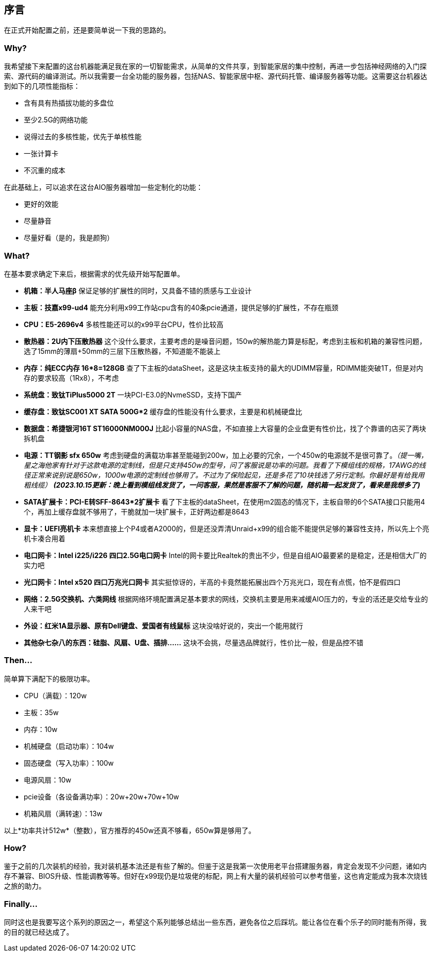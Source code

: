 == 序言

在正式开始配置之前，还是要简单说一下我的思路的。

=== Why?

我希望接下来配置的这台机器能满足我在家的一切智能需求，从简单的文件共享，到智能家居的集中控制，再进一步包括神经网络的入门探索、源代码的编译测试。所以我需要一台全功能的服务器，包括NAS、智能家居中枢、源代码托管、编译服务器等功能。这需要这台机器达到如下的几项性能指标：

- 含有具有热插拔功能的多盘位
- 至少2.5G的网络功能
- 说得过去的多核性能，优先于单核性能
- 一张计算卡
- 不沉重的成本

在此基础上，可以追求在这台AIO服务器增加一些定制化的功能：

- 更好的效能
- 尽量静音
- 尽量好看（是的，我是颜狗）

=== What?

在基本要求确定下来后，根据需求的优先级开始写配置单。

- *机箱：半人马座β* 保证足够的扩展性的同时，又具备不错的质感与工业设计
- *主板：技嘉x99-ud4* 能充分利用x99工作站cpu含有的40条pcie通道，提供足够的扩展性，不存在瓶颈
- *CPU：E5-2696v4* 多核性能还可以的x99平台CPU，性价比较高
- *散热器：2U内下压散热器* 这个没什么要求，主要考虑的是噪音问题，150w的解热能力算是标配，考虑到主板和机箱的兼容性问题，选了15mm的薄扇+50mm的三层下压散热器，不知道能不能装上
- *内存：纯ECC内存 16*8=128GB* 查了下主板的dataSheet，这是这块主板支持的最大的UDIMM容量，RDIMM能突破1T，但是对内存的要求较高（1Rx8），不考虑
- *系统盘：致钛TiPlus5000 2T* 一块PCI-E3.0的NvmeSSD，支持下国产
- *缓存盘：致钛SC001 XT SATA 500G*2* 缓存盘的性能没有什么要求，主要是和机械硬盘比
- *数据盘：希捷银河16T ST16000NM000J* 比起小容量的NAS盘，不如直接上大容量的企业盘更有性价比，找了个靠谱的店买了两块拆机盘
- *电源：TT钢影 sfx 650w* 考虑到硬盘的满载功率甚至能碰到200w，加上必要的冗余，一个450w的电源就不是很可靠了。_（提一嘴，星之海他家有针对于这款电源的定制线，但是只支持450w的型号，问了客服说是功率的问题。我看了下模组线的规格，17AWG的线径正常来说别说是650w，1000w电源的定制线也够用了。不过为了保险起见，还是多花了10块钱选了另行定制。你最好是有给我用粗线缆）_ *_(2023.10.15更新：晚上看到模组线发货了，一问客服，果然是客服不了解的问题，随机箱一起发货了，看来是我想多了)_*
- *SATA扩展卡：PCI-E转SFF-8643*2扩展卡* 看了下主板的dataSheet，在使用m2固态的情况下，主板自带的6个SATA接口只能用4个，再加上缓存盘就不够用了，干脆就加一块扩展卡，正好两边都是8643
- *显卡：UEFI亮机卡* 本来想直接上个P4或者A2000的，但是还没弄清Unraid+x99的组合能不能提供足够的兼容性支持，所以先上个亮机卡凑合用着
- *电口网卡：Intel i225/i226 四口2.5G电口网卡* Intel的网卡要比Realtek的贵出不少，但是自组AIO最要紧的是稳定，还是相信大厂的实力吧
- *光口网卡：Intel x520 四口万兆光口网卡* 其实挺惊讶的，半高的卡竟然能拓展出四个万兆光口，现在有点慌，怕不是假四口
- *网络：2.5G交换机、六类网线* 根据网络环境配置满足基本要求的网线，交换机主要是用来减缓AIO压力的，专业的活还是交给专业的人来干吧
- *外设：红米1A显示器、原有Dell键盘、爱国者有线鼠标* 这块没啥好说的，突出一个能用就行
- *其他杂七杂八的东西：硅脂、风扇、U盘、插排……* 这块不会挑，尽量选品牌就行，性价比一般，但是品控不错

=== Then...

简单算下满配下的极限功率。

- CPU（满载）：120w
- 主板：35w
- 内存：10w
- 机械硬盘（启动功率）：104w
- 固态硬盘（写入功率）：100w
- 电源风扇：10w
- pcie设备（各设备满功率）：20w+20w+70w+10w
- 机箱风扇（满转速）：13w

以上*功率共计512w*（整数），官方推荐的450w还真不够看，650w算是够用了。

=== How?

鉴于之前的几次装机的经验，我对装机基本法还是有些了解的。但鉴于这是我第一次使用老平台搭建服务器，肯定会发现不少问题，诸如内存不兼容、BIOS升级、性能调教等等。但好在x99现仍是垃圾佬的标配，网上有大量的装机经验可以参考借鉴，这也肯定能成为我本次烧钱之旅的助力。

=== Finally...

同时这也是我要写这个系列的原因之一，希望这个系列能够总结出一些东西，避免各位之后踩坑。能让各位在看个乐子的同时能有所得，我的目的就已经达成了。
